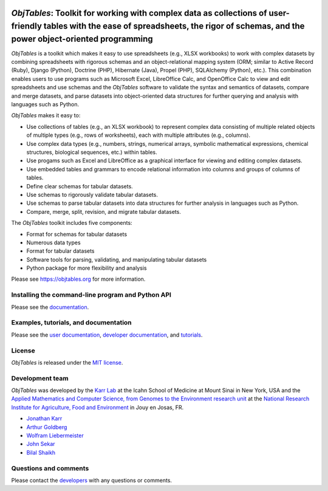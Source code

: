 |PyPI package| |Documentation| |Test results| |Test coverage| |Code
analysis| |License| |Analytics|

*ObjTables*: Toolkit for working with complex data as collections of user-friendly tables with the ease of spreadsheets, the rigor of schemas, and the power object-oriented programming
========================================================================================================================================================================================

*ObjTables* is a toolkit which makes it easy to use spreadsheets (e.g.,
XLSX workbooks) to work with complex datasets by combining spreadsheets
with rigorous schemas and an object-relational mapping system (ORM;
similar to Active Record (Ruby), Django (Python), Doctrine (PHP),
Hibernate (Java), Propel (PHP), SQLAlchemy (Python), etc.). This
combination enables users to use programs such as Microsoft Excel,
LibreOffice Calc, and OpenOffice Calc to view and edit spreadsheets and
use schemas and the *ObjTables* software to validate the syntax and
semantics of datasets, compare and merge datasets, and parse datasets
into object-oriented data structures for further querying and analysis
with languages such as Python.

*ObjTables* makes it easy to:

-  Use collections of tables (e.g., an XLSX workbook) to represent
   complex data consisting of multiple related objects of multiple types
   (e.g., rows of worksheets), each with multiple attributes (e.g.,
   columns).
-  Use complex data types (e.g., numbers, strings, numerical arrays,
   symbolic mathematical expressions, chemical structures, biological
   sequences, etc.) within tables.
-  Use progams such as Excel and LibreOffice as a graphical interface
   for viewing and editing complex datasets.
-  Use embedded tables and grammars to encode relational information
   into columns and groups of columns of tables.
-  Define clear schemas for tabular datasets.
-  Use schemas to rigorously validate tabular datasets.
-  Use schemas to parse tabular datasets into data structures for
   further analysis in languages such as Python.
-  Compare, merge, split, revision, and migrate tabular datasets.

The *ObjTables* toolkit includes five components:

-  Format for schemas for tabular datasets
-  Numerous data types
-  Format for tabular datasets
-  Software tools for parsing, validating, and manipulating tabular
   datasets
-  Python package for more flexibility and analysis

Please see https://objtables.org for more information.

Installing the command-line program and Python API
--------------------------------------------------

Please see the
`documentation <https://docs.karrlab.org/obj_tables/installation.html>`__.

Examples, tutorials, and documentation
--------------------------------------

Please see the `user documentation <https://www.objtables.org>`__,
`developer documentation <https://docs.karrlab.org/obj_tables>`__, and
`tutorials <https://sandbox.karrlab.org>`__.

License
-------

*ObjTables* is released under the `MIT license <LICENSE>`__.

Development team
----------------

*ObjTables* was developed by the `Karr Lab <https://www.karrlab.org>`__
at the Icahn School of Medicine at Mount Sinai in New York, USA and the
`Applied Mathematics and Computer Science, from Genomes to the
Environment research unit <https://maiage.inra.fr/>`__ at the `National
Research Institute for Agriculture, Food and
Environment <https://www.inrae.fr/en/centres/ile-france-jouy-josas-antony/>`__
in Jouy en Josas, FR.

-  `Jonathan Karr <https://www.karrlab.org>`__
-  `Arthur
   Goldberg <https://www.mountsinai.org/profiles/arthur-p-goldberg>`__
-  `Wolfram
   Liebermeister <http://genome.jouy.inra.fr/~wliebermeis/index_en.html>`__
-  `John Sekar <https://www.linkedin.com/in/john-sekar/>`__
-  `Bilal Shaikh <https://www.bshaikh.com>`__

Questions and comments
----------------------

Please contact the `developers <mailto:info@objtables.org>`__ with any
questions or comments.

.. |PyPI package| image:: https://img.shields.io/pypi/v/obj_tables.svg
   :target: https://pypi.python.org/pypi/obj_tables
.. |Documentation| image:: https://readthedocs.org/projects/obj-tables/badge/?version=latest
   :target: https://docs.karrlab.org/obj_tables
.. |Test results| image:: https://circleci.com/gh/KarrLab/obj_tables.svg?style=shield
   :target: https://circleci.com/gh/KarrLab/obj_tables
.. |Test coverage| image:: https://coveralls.io/repos/github/KarrLab/obj_tables/badge.svg
   :target: https://coveralls.io/github/KarrLab/obj_tables
.. |Code analysis| image:: https://api.codeclimate.com/v1/badges/164d7483a2d3bb68b3ca/maintainability
   :target: https://codeclimate.com/github/KarrLab/obj_tables
.. |License| image:: https://img.shields.io/github/license/KarrLab/obj_tables.svg
   :target: LICENSE
.. |Analytics| image:: https://ga-beacon.appspot.com/UA-86759801-1/obj_tables/README.md?pixel

